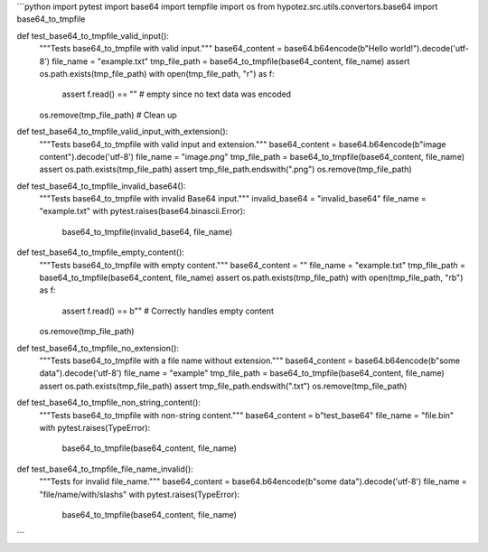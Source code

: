 ```python
import pytest
import base64
import tempfile
import os
from hypotez.src.utils.convertors.base64 import base64_to_tmpfile

def test_base64_to_tmpfile_valid_input():
    """Tests base64_to_tmpfile with valid input."""
    base64_content = base64.b64encode(b"Hello world!").decode('utf-8')
    file_name = "example.txt"
    tmp_file_path = base64_to_tmpfile(base64_content, file_name)
    assert os.path.exists(tmp_file_path)
    with open(tmp_file_path, "r") as f:
        assert f.read() == ""  # empty since no text data was encoded
    os.remove(tmp_file_path)  # Clean up

def test_base64_to_tmpfile_valid_input_with_extension():
    """Tests base64_to_tmpfile with valid input and extension."""
    base64_content = base64.b64encode(b"image content").decode('utf-8')
    file_name = "image.png"
    tmp_file_path = base64_to_tmpfile(base64_content, file_name)
    assert os.path.exists(tmp_file_path)
    assert tmp_file_path.endswith(".png")
    os.remove(tmp_file_path)

def test_base64_to_tmpfile_invalid_base64():
    """Tests base64_to_tmpfile with invalid Base64 input."""
    invalid_base64 = "invalid_base64"
    file_name = "example.txt"
    with pytest.raises(base64.binascii.Error):
        base64_to_tmpfile(invalid_base64, file_name)


def test_base64_to_tmpfile_empty_content():
    """Tests base64_to_tmpfile with empty content."""
    base64_content = ""
    file_name = "example.txt"
    tmp_file_path = base64_to_tmpfile(base64_content, file_name)
    assert os.path.exists(tmp_file_path)
    with open(tmp_file_path, "rb") as f:
        assert f.read() == b""  # Correctly handles empty content
    os.remove(tmp_file_path)

def test_base64_to_tmpfile_no_extension():
    """Tests base64_to_tmpfile with a file name without extension."""
    base64_content = base64.b64encode(b"some data").decode('utf-8')
    file_name = "example"
    tmp_file_path = base64_to_tmpfile(base64_content, file_name)
    assert os.path.exists(tmp_file_path)
    assert tmp_file_path.endswith(".txt")
    os.remove(tmp_file_path)

def test_base64_to_tmpfile_non_string_content():
    """Tests base64_to_tmpfile with non-string content."""
    base64_content = b"test_base64"
    file_name = "file.bin"
    with pytest.raises(TypeError):
      base64_to_tmpfile(base64_content, file_name)

def test_base64_to_tmpfile_file_name_invalid():
  """Tests for invalid file_name."""
  base64_content = base64.b64encode(b"some data").decode('utf-8')
  file_name = "file/name/with/slashs"
  with pytest.raises(TypeError):
    base64_to_tmpfile(base64_content, file_name)
```